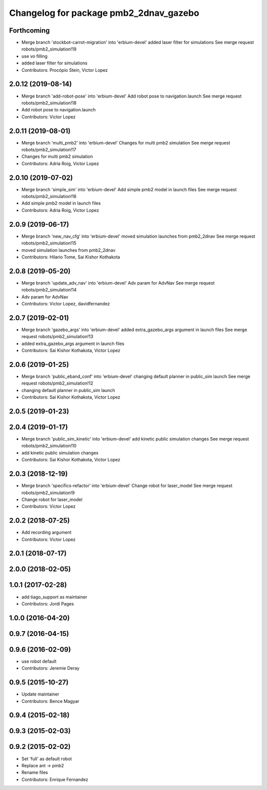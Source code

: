 ^^^^^^^^^^^^^^^^^^^^^^^^^^^^^^^^^^^^^^^
Changelog for package pmb2_2dnav_gazebo
^^^^^^^^^^^^^^^^^^^^^^^^^^^^^^^^^^^^^^^

Forthcoming
-----------
* Merge branch 'stockbot-carrot-migration' into 'erbium-devel'
  added laser filter for simulations
  See merge request robots/pmb2_simulation!19
* use  vo filling
* added laser filter for simulations
* Contributors: Procópio Stein, Victor Lopez

2.0.12 (2019-08-14)
-------------------
* Merge branch 'add-robot-pose' into 'erbium-devel'
  Add robot pose to navigation.launch
  See merge request robots/pmb2_simulation!18
* Add robot pose to navigation.launch
* Contributors: Victor Lopez

2.0.11 (2019-08-01)
-------------------
* Merge branch 'multi_pmb2' into 'erbium-devel'
  Changes for multi pmb2 simulation
  See merge request robots/pmb2_simulation!17
* Changes for multi pmb2 simulation
* Contributors: Adria Roig, Victor Lopez

2.0.10 (2019-07-02)
-------------------
* Merge branch 'simple_sim' into 'erbium-devel'
  Add simple pmb2 model in launch files
  See merge request robots/pmb2_simulation!16
* Add simple pmb2 model in launch files
* Contributors: Adria Roig, Victor Lopez

2.0.9 (2019-06-17)
------------------
* Merge branch 'new_nav_cfg' into 'erbium-devel'
  moved simulation launches from pmb2_2dnav
  See merge request robots/pmb2_simulation!15
* moved simulation launches from pmb2_2dnav
* Contributors: Hilario Tome, Sai Kishor Kothakota

2.0.8 (2019-05-20)
------------------
* Merge branch 'update_adv_nav' into 'erbium-devel'
  Adv param for AdvNav
  See merge request robots/pmb2_simulation!14
* Adv param for AdvNav
* Contributors: Victor Lopez, davidfernandez

2.0.7 (2019-02-01)
------------------
* Merge branch 'gazebo_args' into 'erbium-devel'
  added extra_gazebo_args argument in launch files
  See merge request robots/pmb2_simulation!13
* added extra_gazebo_args argument in launch files
* Contributors: Sai Kishor Kothakota, Victor Lopez

2.0.6 (2019-01-25)
------------------
* Merge branch 'public_eband_conf' into 'erbium-devel'
  changing default planner in public_sim launch
  See merge request robots/pmb2_simulation!12
* changing default planner in public_sim launch
* Contributors: Sai Kishor Kothakota, Victor Lopez

2.0.5 (2019-01-23)
------------------

2.0.4 (2019-01-17)
------------------
* Merge branch 'public_sim_kinetic' into 'erbium-devel'
  add kinetic public simulation changes
  See merge request robots/pmb2_simulation!10
* add kinetic public simulation changes
* Contributors: Sai Kishor Kothakota, Victor Lopez

2.0.3 (2018-12-19)
------------------
* Merge branch 'specifics-refactor' into 'erbium-devel'
  Change robot for laser_model
  See merge request robots/pmb2_simulation!9
* Change robot for laser_model
* Contributors: Victor Lopez

2.0.2 (2018-07-25)
------------------
* Add recording argument
* Contributors: Victor Lopez

2.0.1 (2018-07-17)
------------------

2.0.0 (2018-02-05)
------------------

1.0.1 (2017-02-28)
------------------
* add tiago_support as maintainer
* Contributors: Jordi Pages

1.0.0 (2016-04-20)
------------------

0.9.7 (2016-04-15)
------------------

0.9.6 (2016-02-09)
------------------
* use robot default
* Contributors: Jeremie Deray

0.9.5 (2015-10-27)
------------------
* Update maintainer
* Contributors: Bence Magyar

0.9.4 (2015-02-18)
------------------

0.9.3 (2015-02-03)
------------------

0.9.2 (2015-02-02)
------------------
* Set 'full' as default robot
* Replace ant -> pmb2
* Rename files
* Contributors: Enrique Fernandez
